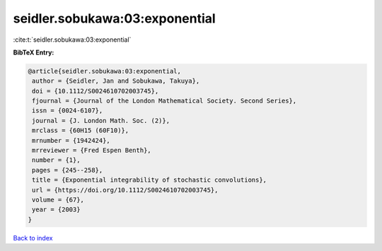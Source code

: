 seidler.sobukawa:03:exponential
===============================

:cite:t:`seidler.sobukawa:03:exponential`

**BibTeX Entry:**

.. code-block:: bibtex

   @article{seidler.sobukawa:03:exponential,
    author = {Seidler, Jan and Sobukawa, Takuya},
    doi = {10.1112/S0024610702003745},
    fjournal = {Journal of the London Mathematical Society. Second Series},
    issn = {0024-6107},
    journal = {J. London Math. Soc. (2)},
    mrclass = {60H15 (60F10)},
    mrnumber = {1942424},
    mrreviewer = {Fred Espen Benth},
    number = {1},
    pages = {245--258},
    title = {Exponential integrability of stochastic convolutions},
    url = {https://doi.org/10.1112/S0024610702003745},
    volume = {67},
    year = {2003}
   }

`Back to index <../By-Cite-Keys.rst>`_
